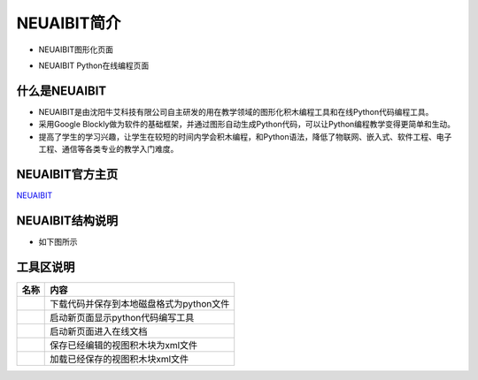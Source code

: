 .. _general-index:

NEUAIBIT简介
============================
- NEUAIBIT图形化页面
.. image:: img/neuibit.png
    :alt: The front of neuibit
    :width: 640px
	
- NEUAIBIT Python在线编程页面
.. image:: img/neuibitpy.png
    :alt: The front of neuibit
    :width: 640px

什么是NEUAIBIT
----------------------------

- NEUAIBIT是由沈阳牛艾科技有限公司自主研发的用在教学领域的图形化积木编程工具和在线Python代码编程工具。
- 采用Google Blockly做为软件的基础框架，并通过图形自动生成Python代码，可以让Python编程教学变得更简单和生动。
- 提高了学生的学习兴趣，让学生在较短的时间内学会积木编程，和Python语法，降低了物联网、嵌入式、软件工程、电子工程、通信等各类专业的教学入门难度。

NEUAIBIT官方主页
----------------------------
`NEUAIBIT <http://neuaibit.neui.net/>`_

NEUAIBIT结构说明
----------------------------

- 如下图所示
.. image:: img/neuibitfun.png
    :alt: The front of neuibit
    :width: 640px


工具区说明
----------------------------

+-----------------------------+----------------------------------------------------------+
| 名称                        |内容                                                      |
+=============================+==========================================================+
| .. image:: img/tool1.png    |下载代码并保存到本地磁盘格式为python文件                  |
+-----------------------------+----------------------------------------------------------+
| .. image:: img/tool2.png    |启动新页面显示python代码编写工具                          |
+-----------------------------+----------------------------------------------------------+
| .. image:: img/tool3.png    |启动新页面进入在线文档                                    |
+-----------------------------+----------------------------------------------------------+
| .. image:: img/tool4.png    |保存已经编辑的视图积木块为xml文件                         |
+-----------------------------+----------------------------------------------------------+
| .. image:: img/tool5.png    |加载已经保存的视图积木块xml文件                           |
+-----------------------------+----------------------------------------------------------+
